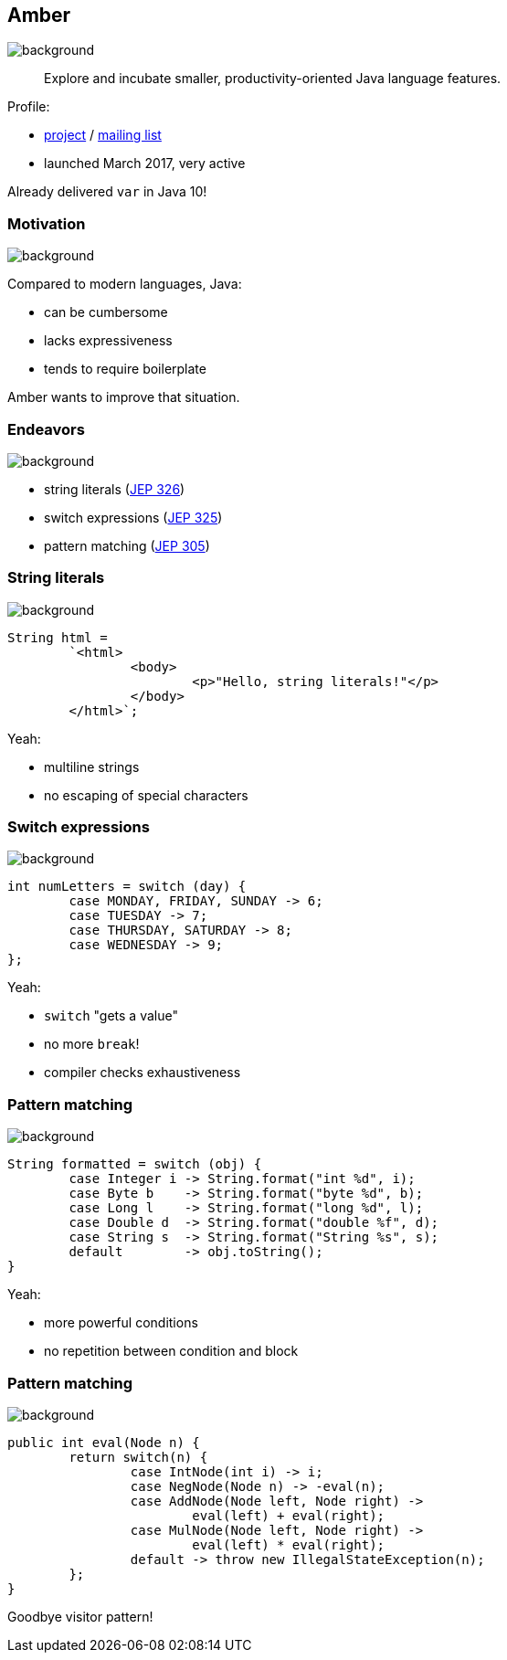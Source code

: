 == Amber
image::images/amber.jpg[background, size=cover]

> Explore and incubate smaller, productivity-oriented Java language features.

Profile:

* http://openjdk.java.net/projects/amber/[project] /
http://mail.openjdk.java.net/mailman/listinfo/amber-dev[mailing list]
* launched March 2017, very active

Already delivered `var` in Java 10!

=== Motivation
image::images/amber.jpg[background, size=cover]

Compared to modern languages, Java:

* can be cumbersome
* lacks expressiveness
* tends to require boilerplate

Amber wants to improve that situation.

=== Endeavors
image::images/amber.jpg[background, size=cover]

* string literals (http://openjdk.java.net/jeps/326[JEP 326])
* switch expressions (http://openjdk.java.net/jeps/325[JEP 325])
* pattern matching (http://openjdk.java.net/jeps/305[JEP 305])

=== String literals
image::images/amber.jpg[background, size=cover]

[source,java]
----
String html =
	`<html>
		<body>
			<p>"Hello, string literals!"</p>
		</body>
	</html>`;
----

Yeah:

* multiline strings
* no escaping of special characters

=== Switch expressions
image::images/amber.jpg[background, size=cover]

[source,java]
----
int numLetters = switch (day) {
	case MONDAY, FRIDAY, SUNDAY -> 6;
	case TUESDAY -> 7;
	case THURSDAY, SATURDAY -> 8;
	case WEDNESDAY -> 9;
};
----

Yeah:

* `switch` "gets a value"
* no more `break`!
* compiler checks exhaustiveness

=== Pattern matching
image::images/amber.jpg[background, size=cover]

[source,java]
----
String formatted = switch (obj) {
	case Integer i -> String.format("int %d", i);
	case Byte b    -> String.format("byte %d", b);
	case Long l    -> String.format("long %d", l);
	case Double d  -> String.format("double %f", d);
	case String s  -> String.format("String %s", s);
	default        -> obj.toString();
}
----

Yeah:

* more powerful conditions
* no repetition between condition and block

=== Pattern matching
image::images/amber.jpg[background, size=cover]

[source,java]
----
public int eval(Node n) {
	return switch(n) {
		case IntNode(int i) -> i;
		case NegNode(Node n) -> -eval(n);
		case AddNode(Node left, Node right) ->
			eval(left) + eval(right);
		case MulNode(Node left, Node right) ->
			eval(left) * eval(right);
		default -> throw new IllegalStateException(n);
	};
}
----

Goodbye visitor pattern!
